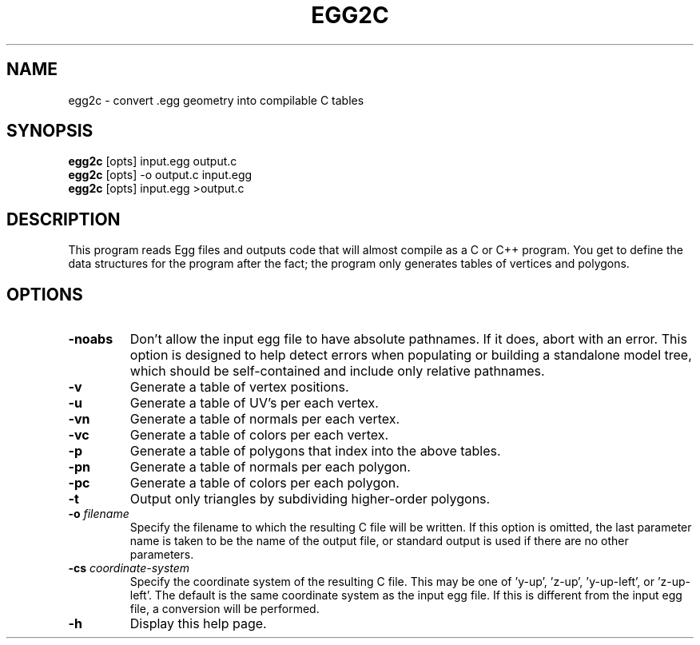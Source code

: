 .\" Automatically generated by egg2c -write-bam
.TH EGG2C 1 "27 December 2014" "1.9.0" Panda3D
.SH NAME
egg2c \- convert .egg geometry into compilable C tables
.SH SYNOPSIS
\fBegg2c\fR [opts] input.egg output.c
.br
\fBegg2c\fR [opts] -o output.c input.egg
.br
\fBegg2c\fR [opts] input.egg >output.c
.SH DESCRIPTION
This program reads Egg files and outputs code that will almost compile as a C or C++ program.  You get to define the data structures for the program after the fact; the program only generates tables of vertices and polygons.
.SH OPTIONS
.TP
.B \-noabs
Don't allow the input egg file to have absolute pathnames.  If it does, abort with an error.  This option is designed to help detect errors when populating or building a standalone model tree, which should be self-contained and include only relative pathnames.
.TP
.B \-v
Generate a table of vertex positions.
.TP
.B \-u
Generate a table of UV's per each vertex.
.TP
.B \-vn
Generate a table of normals per each vertex.
.TP
.B \-vc
Generate a table of colors per each vertex.
.TP
.B \-p
Generate a table of polygons that index into the above tables.
.TP
.B \-pn
Generate a table of normals per each polygon.
.TP
.B \-pc
Generate a table of colors per each polygon.
.TP
.B \-t
Output only triangles by subdividing higher-order polygons.
.TP
.BI "\-o " "filename"
Specify the filename to which the resulting C file will be written.  If this option is omitted, the last parameter name is taken to be the name of the output file, or standard output is used if there are no other parameters.
.TP
.BI "\-cs " "coordinate-system"
Specify the coordinate system of the resulting C file.  This may be one of 'y-up', 'z-up', 'y-up-left', or 'z-up-left'.  The default is the same coordinate system as the input egg file.  If this is different from the input egg file, a conversion will be performed.
.TP
.B \-h
Display this help page.
